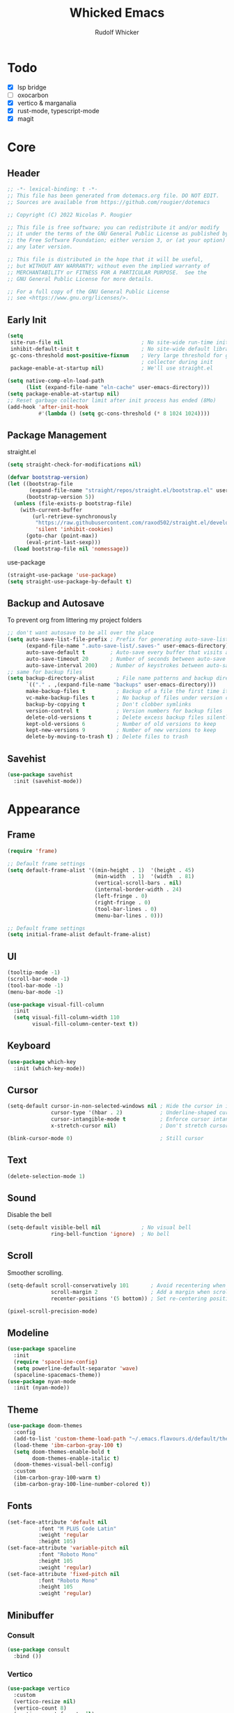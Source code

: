 #+TITLE: Whicked Emacs
#+AUTHOR: Rudolf Whicker
#+PROPERTY: header-args:emacs-lisp :tangle "~/.emacs.flavours.d/default/init.el"

* Todo
- [X] lsp bridge
- [ ] oxocarbon
- [X] vertico & marganalia
- [X] rust-mode, typescript-mode
- [X] magit
  
  
* Core
** Header
#+BEGIN_SRC emacs-lisp
  ;; -*- lexical-binding: t -*-
  ;; This file has been generated from dotemacs.org file. DO NOT EDIT.
  ;; Sources are available from https://github.com/rougier/dotemacs

  ;; Copyright (C) 2022 Nicolas P. Rougier

  ;; This file is free software; you can redistribute it and/or modify
  ;; it under the terms of the GNU General Public License as published by
  ;; the Free Software Foundation; either version 3, or (at your option)
  ;; any later version.

  ;; This file is distributed in the hope that it will be useful,
  ;; but WITHOUT ANY WARRANTY; without even the implied warranty of
  ;; MERCHANTABILITY or FITNESS FOR A PARTICULAR PURPOSE.  See the
  ;; GNU General Public License for more details.

  ;; For a full copy of the GNU General Public License
  ;; see <https://www.gnu.org/licenses/>.
#+END_SRC

** Early Init
#+BEGIN_SRC emacs-lisp :tangle "~/.emacs.flavours.d/default/early-init.el"
  (setq
   site-run-file nil                         ; No site-wide run-time initializations. 
   inhibit-default-init t                    ; No site-wide default library
   gc-cons-threshold most-positive-fixnum    ; Very large threshold for garbage
                                             ; collector during init
   package-enable-at-startup nil)            ; We'll use straight.el

  (setq native-comp-eln-load-path
        (list (expand-file-name "eln-cache" user-emacs-directory)))
  (setq package-enable-at-startup nil)
  ;; Reset garbage collector limit after init process has ended (8Mo)
  (add-hook 'after-init-hook
            #'(lambda () (setq gc-cons-threshold (* 8 1024 1024))))
#+END_SRC

** Package Management
straight.el
#+BEGIN_SRC emacs-lisp
  (setq straight-check-for-modifications nil)

  (defvar bootstrap-version)
  (let ((bootstrap-file
         (expand-file-name "straight/repos/straight.el/bootstrap.el" user-emacs-directory))
        (bootstrap-version 5))
    (unless (file-exists-p bootstrap-file)
      (with-current-buffer
          (url-retrieve-synchronously
           "https://raw.githubusercontent.com/raxod502/straight.el/develop/install.el"
           'silent 'inhibit-cookies)
        (goto-char (point-max))
        (eval-print-last-sexp)))
    (load bootstrap-file nil 'nomessage))
#+END_SRC
use-package
#+BEGIN_SRC emacs-lisp
  (straight-use-package 'use-package)
  (setq straight-use-package-by-default t)
#+END_SRC

** Backup and Autosave
To prevent org from littering my project folders
#+begin_src emacs-lisp
  ;; don't want autosave to be all over the place
  (setq auto-save-list-file-prefix ; Prefix for generating auto-save-list-file-name
        (expand-file-name ".auto-save-list/.saves-" user-emacs-directory)
        auto-save-default t        ; Auto-save every buffer that visits a file
        auto-save-timeout 20       ; Number of seconds between auto-save
        auto-save-interval 200)    ; Number of keystrokes between auto-saves
  ;; same for backup files
  (setq backup-directory-alist       ; File name patterns and backup directory names.
        `(("." . ,(expand-file-name "backups" user-emacs-directory)))
        make-backup-files t          ; Backup of a file the first time it is saved.
        vc-make-backup-files t       ; No backup of files under version contr
        backup-by-copying t          ; Don't clobber symlinks
        version-control t            ; Version numbers for backup files
        delete-old-versions t        ; Delete excess backup files silently
        kept-old-versions 6          ; Number of old versions to keep
        kept-new-versions 9          ; Number of new versions to keep
        delete-by-moving-to-trash t) ; Delete files to trash
#+end_src

** Savehist
#+begin_src emacs-lisp
  (use-package savehist
    :init (savehist-mode))
#+END_SRC


* Appearance
** Frame
#+begin_src emacs-lisp
  (require 'frame)

  ;; Default frame settings
  (setq default-frame-alist '((min-height . 1)  '(height . 45)
                              (min-width  . 1)  '(width  . 81)
                              (vertical-scroll-bars . nil)
                              (internal-border-width . 24)
                              (left-fringe . 0)
                              (right-fringe . 0)
                              (tool-bar-lines . 0)
                              (menu-bar-lines . 0)))

  ;; Default frame settings
  (setq initial-frame-alist default-frame-alist)
#+end_src

** UI
#+begin_src emacs-lisp
  (tooltip-mode -1)
  (scroll-bar-mode -1)
  (tool-bar-mode -1)
  (menu-bar-mode -1)

  (use-package visual-fill-column
    :init
    (setq visual-fill-column-width 110
          visual-fill-column-center-text t))
#+end_src

** Keyboard
#+begin_src emacs-lisp
  (use-package which-key
    :init (which-key-mode))
#+end_src

** Cursor
#+begin_src emacs-lisp
  (setq-default cursor-in-non-selected-windows nil ; Hide the cursor in inactive windows
                cursor-type '(hbar . 2)            ; Underline-shaped cursor
                cursor-intangible-mode t           ; Enforce cursor intangibility
                x-stretch-cursor nil)              ; Don't stretch cursor to the glyph width

  (blink-cursor-mode 0)                            ; Still cursor
#+end_src

** Text
#+begin_src emacs-lisp
  (delete-selection-mode 1)
#+end_src

** Sound
Disable the bell
#+begin_src emacs-lisp
  (setq-default visible-bell nil             ; No visual bell      
                ring-bell-function 'ignore)  ; No bell
#+end_src

** Scroll
Smoother scrolling.
#+begin_src emacs-lisp
  (setq-default scroll-conservatively 101       ; Avoid recentering when scrolling far
                scroll-margin 2                 ; Add a margin when scrolling vertically
                recenter-positions '(5 bottom)) ; Set re-centering positions
#+end_src

#+begin_src emacs-lisp
  (pixel-scroll-precision-mode)
#+end_src

** Modeline
#+begin_src emacs-lisp
  (use-package spaceline
    :init
    (require 'spaceline-config)
    (setq powerline-default-separator 'wave)
    (spaceline-spacemacs-theme))
  (use-package nyan-mode
    :init (nyan-mode))
#+end_src

** Theme
#+begin_src emacs-lisp
  (use-package doom-themes
    :config
    (add-to-list 'custom-theme-load-path "~/.emacs.flavours.d/default/themes/")
    (load-theme 'ibm-carbon-gray-100 t)
    (setq doom-themes-enable-bold t
          doom-themes-enable-italic t)
    (doom-themes-visual-bell-config)
    :custom
    (ibm-carbon-gray-100-warm t)
    (ibm-carbon-gray-100-line-number-colored t))
#+end_src

** Fonts
#+begin_src emacs-lisp
  (set-face-attribute 'default nil
  		    :font "M PLUS Code Latin"
  		    :weight 'regular
  		    :height 105)
  (set-face-attribute 'variable-pitch nil
  		    :font "Roboto Mono"
  		    :height 105
  		    :weight 'regular)
  (set-face-attribute 'fixed-pitch nil
  		    :font "Roboto Mono"
  		    :height 105
  		    :weight 'regular)
#+end_src

** Minibuffer
*** Consult
#+begin_src emacs-lisp
  (use-package consult
    :bind ())
#+end_src

*** Vertico
#+begin_src emacs-lisp
  (use-package vertico
    :custom
    (vertico-resize nil)
    (vertico-count 8)
    (vertico-count-format nil)
    (vertico-grid-separator
     #("  |  " 2 3 (display (space :width (1))
                            face (:background "#ECEFF1"))))
    (vertico-group-format
     (concat #(" " 0 1 (face vertico-group-title))
             #(" " 0 1 (face vertico-group-separator))
             #(" %s " 0 4 (face vertico-group-title))
             #(" " 0 1 (face vertico-group-separator
                             display (space :align-to (- right (-1 . right-margin) (- +1)))))))
    :init
    (vertico-mode))
#+end_src

*** Marginalia
#+begin_src emacs-lisp
  (use-package marginalia
    :custom
    (marginalia--ellipsis "…")
    (marginalia-align 'right)
    (marginalia-align-offset -1)
    :init
    (marginalia-mode))
#+end_src


* Developement
** Magit
#+begin_src emacs-lisp
  (use-package magit)
#+end_src

** Vterm
#+begin_src emacs-lisp
  (use-package vterm)
#+end_src


* Completeion
** Corfu
#+begin_src emacs-lisp
  (use-package corfu
    :custom
    (corfu-cycle t)                ;; Enable cycling for `corfu-next/previous'
    (corfu-auto t)                 ;; Enable auto completion
    (corfu-separator ?/)          ;; Orderless field separator
    (corfu-quit-no-match nil)      ;; Never quit, even if there is no match

    :bind (:map corfu-map
                ("TAB" . corfu-next)
                ([tab] . corfu-next)
                ("S-TAB" . corfu-previous)
                ([backtab] . corfu-previous))
    
    :init
    (global-corfu-mode))

  (add-to-list 'load-path "~/.emacs.flavours.d/default/lisp")
  (require 'corfu-popupinfo)
  (corfu-popupinfo-mode)
#+end_src

** Orderless
#+begin_src emacs-lisp
  (use-package orderless
    :custom
    (completion-styles '(orderless basic))
    (completion-category-overrides '((file (styles basic partial-completion)))))
#+end_src

** Yasnippet
#+begin_src emacs-lisp
  (use-package yasnippet
    :init (yas-global-mode 1))
#+end_src


* Languages
** Julia
#+begin_src emacs-lisp
  (use-package julia-mode
    :ensure t)

  (use-package julia-repl
    :ensure t
    :hook (julia-mode . julia-repl-mode)

    :init
    (setenv "JULIA_NUM_THREADS" "8")

    :config
    ;; Set the terminal backend
    (julia-repl-set-terminal-backend 'vterm))
#+end_src

** Rust
#+begin_src emacs-lisp
  (use-package rust-mode)
#+end_src

** Typescript
#+begin_src emacs-lisp
  (use-package typescript-mode)
#+end_src


* Org
** Org Mode
#+BEGIN_SRC emacs-lisp
  (setq-default fill-column 80)

  (defun rw/my-org-startup ()
    (org-indent-mode 1)
    (auto-fill-mode 0)
    (visual-line-mode 1)
    (visual-fill-column-mode)
    (setq evil-auto-indent nil)
    (diminish org-indent-mode))
  (use-package org
    :hook (org-mode . rw/my-org-startup))
#+END_SRC

** Org Tempo
#+BEGIN_SRC emacs-lisp
  (require 'org-tempo)
  (add-to-list 'org-structure-template-alist '("sh" . "src sh"))
  (add-to-list 'org-structure-template-alist '("el" . "src emacs-lisp"))
  (add-to-list 'org-structure-template-alist '("li" . "src lisp"))
  (add-to-list 'org-structure-template-alist '("sc" . "src scheme"))
  (add-to-list 'org-structure-template-alist '("ts" . "src typescript"))
  (add-to-list 'org-structure-template-alist '("py" . "src python"))
  (add-to-list 'org-structure-template-alist '("go" . "src go"))
  (add-to-list 'org-structure-template-alist '("yaml" . "src yaml"))
  (add-to-list 'org-structure-template-alist '("jv" . "src java"))
#+END_SRC

** Org Fonts
#+begin_src emacs-lisp
  (require 'org-faces)
  (set-face-attribute 'org-document-title nil :font "Roboto Mono" :weight 'bold :height 1.3)
    
  (dolist (face '((org-level-1 . 1.2)
                  (org-level-2 . 1.1)
                  (org-level-3 . 1.05)
                  (org-level-4 . 1.0)
                  (org-level-5 . 1.1)
                  (org-level-6 . 1.1)
                  (org-level-7 . 1.1)
                  (org-level-8 . 1.1)))
    (set-face-attribute (car face) nil :font "Roboto Mono" :weight 'medium :height (cdr face)))

  ;; Ensure that anything that should be fixed-pitch in Org files appears that way
  (set-face-attribute 'org-block nil :foreground nil :inherit 'normal)
  (set-face-attribute 'org-table nil  :inherit 'fixed-pitch)
  (set-face-attribute 'org-formula nil  :inherit 'fixed-pitch)
  (set-face-attribute 'org-code nil   :inherit '(shadow fixed-pitch))
  (set-face-attribute 'org-verbatim nil :inherit '(shadow fixed-pitch))
  (set-face-attribute 'org-special-keyword nil :inherit '(font-lock-comment-face fixed-pitch))
  (set-face-attribute 'org-meta-line nil :inherit '(font-lock-comment-face fixed-pitch))
  (set-face-attribute 'org-checkbox nil :inherit 'fixed-pitch)

  ;; Get rid of the background on column views
  (set-face-attribute 'org-column nil :background nil)
  (set-face-attribute 'org-column-title nil :background nil)
#+end_src

** Writeroom mode
#+begin_src emacs-lisp
  (use-package solarized-theme)
  (use-package writeroom-mode)
#+end_src

** Fountain mode
#+begin_src emacs-lisp
  (use-package fountain-mode)
#+end_src
